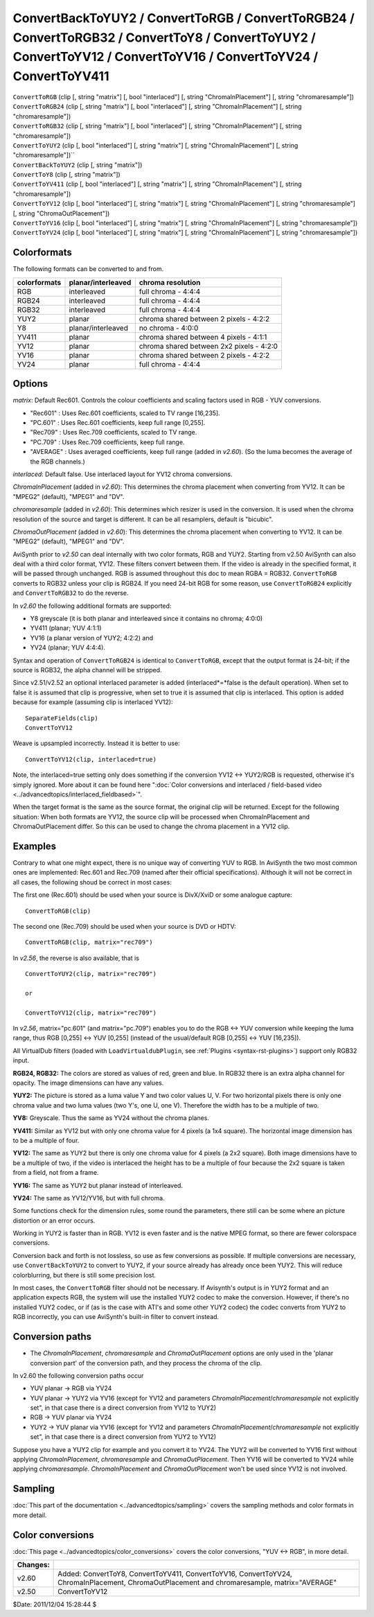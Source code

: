 
ConvertBackToYUY2 / ConvertToRGB / ConvertToRGB24 / ConvertToRGB32 / ConvertToY8 / ConvertToYUY2 / ConvertToYV12 / ConvertToYV16 / ConvertToYV24 / ConvertToYV411
=================================================================================================================================================================

| ``ConvertToRGB`` (clip [, string "matrix"] [, bool "interlaced"] [, string
  "ChromaInPlacement"] [, string "chromaresample"])
| ``ConvertToRGB24`` (clip [, string "matrix"] [, bool "interlaced"] [, string
  "ChromaInPlacement"] [, string "chromaresample"])
| ``ConvertToRGB32`` (clip [, string "matrix"] [, bool "interlaced"] [, string
  "ChromaInPlacement"] [, string "chromaresample"])
| ``ConvertToYUY2`` (clip [, bool "interlaced"] [, string "matrix"] [, string
  "ChromaInPlacement"] [, string "chromaresample"])``
| ``ConvertBackToYUY2`` (clip [, string "matrix"])
| ``ConvertToY8`` (clip [, string "matrix"])
| ``ConvertToYV411`` (clip [, bool "interlaced"] [, string "matrix"] [, string
  "ChromaInPlacement"] [, string "chromaresample"])
| ``ConvertToYV12`` (clip [, bool "interlaced"] [, string "matrix"] [, string
  "ChromaInPlacement"] [, string "chromaresample"] [, string
  "ChromaOutPlacement"])
| ``ConvertToYV16`` (clip [, bool "interlaced"] [, string "matrix"] [, string
  "ChromaInPlacement"] [, string "chromaresample"])
| ``ConvertToYV24`` (clip [, bool "interlaced"] [, string "matrix"] [, string
  "ChromaInPlacement"] [, string "chromaresample"])


Colorformats
------------

The following formats can be converted to and from.

+--------------+--------------------+------------------------------------------+
| colorformats | planar/interleaved | chroma resolution                        |
+==============+====================+==========================================+
| RGB          | interleaved        | full chroma - 4:4:4                      |
+--------------+--------------------+------------------------------------------+
| RGB24        | interleaved        | full chroma - 4:4:4                      |
+--------------+--------------------+------------------------------------------+
| RGB32        | interleaved        | full chroma - 4:4:4                      |
+--------------+--------------------+------------------------------------------+
| YUY2         | planar             | chroma shared between 2 pixels - 4:2:2   |
+--------------+--------------------+------------------------------------------+
| Y8           | planar/interleaved | no chroma - 4:0:0                        |
+--------------+--------------------+------------------------------------------+
| YV411        | planar             | chroma shared between 4 pixels - 4:1:1   |
+--------------+--------------------+------------------------------------------+
| YV12         | planar             | chroma shared between 2x2 pixels - 4:2:0 |
+--------------+--------------------+------------------------------------------+
| YV16         | planar             | chroma shared between 2 pixels - 4:2:2   |
+--------------+--------------------+------------------------------------------+
| YV24         | planar             | full chroma - 4:4:4                      |
+--------------+--------------------+------------------------------------------+

Options
-------

*matrix*: Default Rec601. Controls the colour coefficients and scaling factors
used in RGB - YUV conversions.

-   "Rec601" : Uses Rec.601 coefficients, scaled to TV range [16,235].
-   "PC.601" : Uses Rec.601 coefficients, keep full range [0,255].
-   "Rec709" : Uses Rec.709 coefficients, scaled to TV range.
-   "PC.709" : Uses Rec.709 coefficients, keep full range.
-   "AVERAGE" : Uses averaged coefficients, keep full range (added in
    *v2.60*). (So the luma becomes the average of the RGB channels.)

*interlaced*: Default false. Use interlaced layout for YV12 chroma conversions.

*ChromaInPlacement* (added in *v2.60*): This determines the chroma placement
when converting from YV12. It can be "MPEG2" (default), "MPEG1" and "DV".

*chromaresample* (added in *v2.60*): This determines which resizer is used in
the conversion. It is used when the chroma resolution of the source and
target is different. It can be all resamplers, default is "bicubic".

*ChromaOutPlacement* (added in *v2.60*): This determines the chroma placement
when converting to YV12. It can be "MPEG2" (default), "MPEG1" and "DV".

AviSynth prior to *v2.50* can deal internally with two color formats, RGB and
YUY2. Starting from v2.50 AviSynth can also deal with a third color format,
YV12. These filters convert between them. If the video is already in the
specified format, it will be passed through unchanged. RGB is assumed
throughout this doc to mean RGBA = RGB32. ``ConvertToRGB`` converts to RGB32
unless your clip is RGB24. If you need 24-bit RGB for some reason, use
``ConvertToRGB24`` explicitly and ``ConvertToRGB32`` to do the reverse.

In *v2.60* the following additional formats are supported:

- Y8 greyscale (it is both planar and interleaved since it contains no chroma; 4:0:0)
- YV411 (planar; YUV 4:1:1)
- YV16 (a planar version of YUY2; 4:2:2) and
- YV24 (planar; YUV 4:4:4).

Syntax and operation of ``ConvertToRGB24`` is identical to ``ConvertToRGB``,
except that the output format is 24-bit; if the source is RGB32, the alpha
channel will be stripped.

Since v2.51/v2.52 an optional interlaced parameter is added
(interlaced*=*false is the default operation). When set to false it is
assumed that clip is progressive, when set to true it is assumed that clip is
interlaced. This option is added because for example (assuming clip is
interlaced YV12):
::

    SeparateFields(clip)
    ConvertToYV12

Weave is upsampled incorrectly. Instead it is better to use:
::

    ConvertToYV12(clip, interlaced=true)

Note, the interlaced=true setting only does something if the conversion
YV12 <-> YUY2/RGB is requested, otherwise it's simply ignored. More about
it can be found here ":doc:`Color conversions and interlaced / field-based video <../advancedtopics/interlaced_fieldbased>`".

When the target format is the same as the source format, the original clip
will be returned. Except for the following situation: When both formats are
YV12, the source clip will be processed when ChromaInPlacement and
ChromaOutPlacement differ. So this can be used to change the chroma placement
in a YV12 clip.


Examples
--------

Contrary to what one might expect, there is no unique way of converting YUV
to RGB. In AviSynth the two most common ones are implemented: Rec.601 and
Rec.709 (named after their official specifications). Although it will not be
correct in all cases, the following shoud be correct in most cases:

The first one (Rec.601) should be used when your source is DivX/XviD or some
analogue capture:
::

    ConvertToRGB(clip)

The second one (Rec.709) should be used when your source is DVD or
HDTV:
::

    ConvertToRGB(clip, matrix="rec709")

In *v2.56*, the reverse is also available, that is

::

    ConvertToYUY2(clip, matrix="rec709")

    or

    ConvertToYV12(clip, matrix="rec709")

In *v2.56*, matrix="pc.601" (and matrix="pc.709") enables you to do the RGB
<-> YUV conversion while keeping the luma range, thus RGB [0,255] <-> YUV
[0,255] (instead of the usual/default RGB [0,255] <-> YUV [16,235]).

All VirtualDub filters (loaded with ``LoadVirtualdubPlugin``, see :ref:`Plugins <syntax-rst-plugins>`)
support only RGB32 input.

**RGB24, RGB32:** The colors are stored as values of red, green and blue. In
RGB32 there is an extra alpha channel for opacity. The image dimensions can
have any values.

**YUY2:** The picture is stored as a luma value Y and two color values U, V.
For two horizontal pixels there is only one chroma value and two luma values
(two Y's, one U, one V). Therefore the width has to be a multiple of two.

**YV8:** Greyscale. Thus the same as YV24 without the chroma planes.

**YV411:** Similar as YV12 but with only one chroma value for 4 pixels (a 1x4
square). The horizontal image dimension has to be a multiple of four.

**YV12:** The same as YUY2 but there is only one chroma value for 4 pixels (a
2x2 square). Both image dimensions have to be a multiple of two, if the video
is interlaced the height has to be a multiple of four because the 2x2 square
is taken from a field, not from a frame.

**YV16:** The same as YUY2 but planar instead of interleaved.

**YV24:** The same as YV12/YV16, but with full chroma.

Some functions check for the dimension rules, some round the parameters,
there still can be some where an picture distortion or an error occurs.

Working in YUY2 is faster than in RGB. YV12 is even faster and is the native
MPEG format, so there are fewer colorspace conversions.

Conversion back and forth is not lossless, so use as few conversions as
possible. If multiple conversions are necessary, use ``ConvertBackToYUY2`` to
convert to YUY2, if your source already has already once been YUY2. This will
reduce colorblurring, but there is still some precision lost.

In most cases, the ``ConvertToRGB`` filter should not be necessary. If
Avisynth's output is in YUY2 format and an application expects RGB, the
system will use the installed YUY2 codec to make the conversion. However, if
there's no installed YUY2 codec, or if (as is the case with ATI's and some
other YUY2 codec) the codec converts from YUY2 to RGB incorrectly, you can
use AviSynth's built-in filter to convert instead.

Conversion paths
----------------

-   The *ChromaInPlacement*, *chromaresample* and *ChromaOutPlacement*
    options are only used in the 'planar conversion part' of the conversion
    path, and they process the chroma of the clip.

In v2.60 the following conversion paths occur

-   YUV planar -> RGB via YV24
-   YUV planar -> YUY2 via YV16 (except for YV12 and parameters
    *ChromaInPlacement*/*chromaresample* not explicitly set", in that case
    there is a direct conversion from YV12 to YUY2)
-   RGB -> YUV planar via YV24
-   YUY2 -> YUV planar via YV16 (except for YV12 and parameters
    *ChromaInPlacement*/*chromaresample* not explicitly set", in that case
    there is a direct conversion from YUY2 to YV12)

Suppose you have a YUY2 clip for example and you convert it to YV24. The YUY2
will be converted to YV16 first without applying *ChromaInPlacement*,
*chromaresample* and *ChromaOutPlacement*. Then YV16 will be converted to
YV24 while applying *chromaresample*. *ChromaInPlacement* and
*ChromaOutPlacement* won't be used since YV12 is not involved.


Sampling
--------

:doc:`This part of the documentation <../advancedtopics/sampling>` covers the sampling methods and color formats in more detail.


Color conversions
-----------------

:doc:`This page <../advancedtopics/color_conversions>` covers the color conversions, "YUV <-> RGB", in more detail.

+----------+-------------------------------------------+
| Changes: |                                           |
+==========+===========================================+
| v2.60    | Added: ConvertToY8, ConvertToYV411,       |
|          | ConvertToYV16, ConvertToYV24,             |
|          | ChromaInPlacement, ChromaOutPlacement and |
|          | chromaresample, matrix="AVERAGE"          |
+----------+-------------------------------------------+
| v2.50    | ConvertToYV12                             |
+----------+-------------------------------------------+

$Date: 2011/12/04 15:28:44 $

